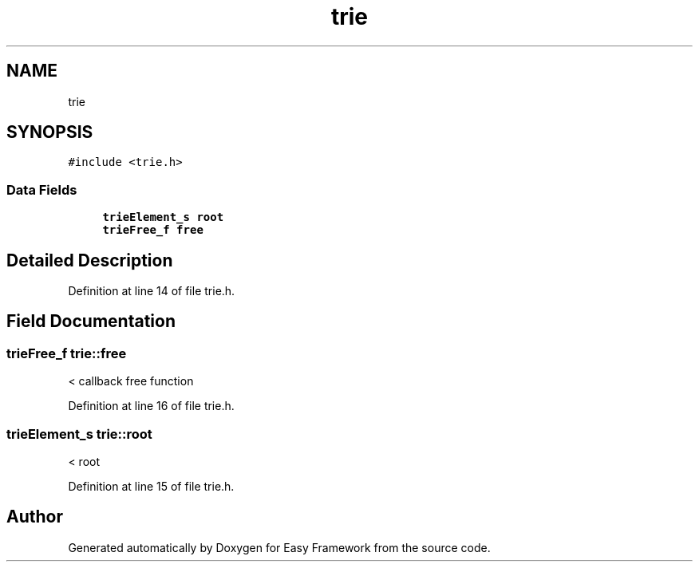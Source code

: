 .TH "trie" 3 "Thu Apr 23 2020" "Version 0.4.5" "Easy Framework" \" -*- nroff -*-
.ad l
.nh
.SH NAME
trie
.SH SYNOPSIS
.br
.PP
.PP
\fC#include <trie\&.h>\fP
.SS "Data Fields"

.in +1c
.ti -1c
.RI "\fBtrieElement_s\fP \fBroot\fP"
.br
.ti -1c
.RI "\fBtrieFree_f\fP \fBfree\fP"
.br
.in -1c
.SH "Detailed Description"
.PP 
Definition at line 14 of file trie\&.h\&.
.SH "Field Documentation"
.PP 
.SS "\fBtrieFree_f\fP trie::free"
< callback free function 
.PP
Definition at line 16 of file trie\&.h\&.
.SS "\fBtrieElement_s\fP trie::root"
< root 
.PP
Definition at line 15 of file trie\&.h\&.

.SH "Author"
.PP 
Generated automatically by Doxygen for Easy Framework from the source code\&.
